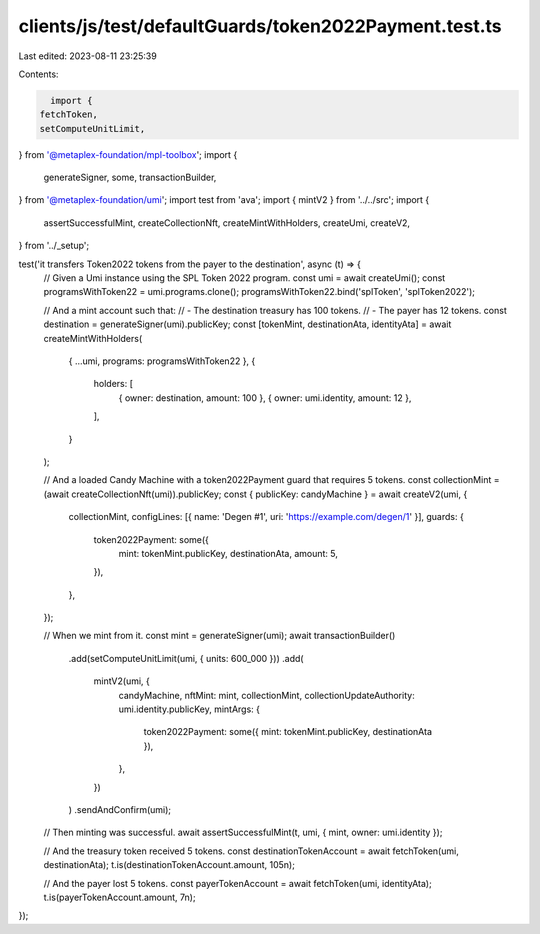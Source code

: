 clients/js/test/defaultGuards/token2022Payment.test.ts
======================================================

Last edited: 2023-08-11 23:25:39

Contents:

.. code-block:: ts

    import {
  fetchToken,
  setComputeUnitLimit,
} from '@metaplex-foundation/mpl-toolbox';
import {
  generateSigner,
  some,
  transactionBuilder,
} from '@metaplex-foundation/umi';
import test from 'ava';
import { mintV2 } from '../../src';
import {
  assertSuccessfulMint,
  createCollectionNft,
  createMintWithHolders,
  createUmi,
  createV2,
} from '../_setup';

test('it transfers Token2022 tokens from the payer to the destination', async (t) => {
  // Given a Umi instance using the SPL Token 2022 program.
  const umi = await createUmi();
  const programsWithToken22 = umi.programs.clone();
  programsWithToken22.bind('splToken', 'splToken2022');

  // And a mint account such that:
  // - The destination treasury has 100 tokens.
  // - The payer has 12 tokens.
  const destination = generateSigner(umi).publicKey;
  const [tokenMint, destinationAta, identityAta] = await createMintWithHolders(
    { ...umi, programs: programsWithToken22 },
    {
      holders: [
        { owner: destination, amount: 100 },
        { owner: umi.identity, amount: 12 },
      ],
    }
  );

  // And a loaded Candy Machine with a token2022Payment guard that requires 5 tokens.
  const collectionMint = (await createCollectionNft(umi)).publicKey;
  const { publicKey: candyMachine } = await createV2(umi, {
    collectionMint,
    configLines: [{ name: 'Degen #1', uri: 'https://example.com/degen/1' }],
    guards: {
      token2022Payment: some({
        mint: tokenMint.publicKey,
        destinationAta,
        amount: 5,
      }),
    },
  });

  // When we mint from it.
  const mint = generateSigner(umi);
  await transactionBuilder()
    .add(setComputeUnitLimit(umi, { units: 600_000 }))
    .add(
      mintV2(umi, {
        candyMachine,
        nftMint: mint,
        collectionMint,
        collectionUpdateAuthority: umi.identity.publicKey,
        mintArgs: {
          token2022Payment: some({ mint: tokenMint.publicKey, destinationAta }),
        },
      })
    )
    .sendAndConfirm(umi);

  // Then minting was successful.
  await assertSuccessfulMint(t, umi, { mint, owner: umi.identity });

  // And the treasury token received 5 tokens.
  const destinationTokenAccount = await fetchToken(umi, destinationAta);
  t.is(destinationTokenAccount.amount, 105n);

  // And the payer lost 5 tokens.
  const payerTokenAccount = await fetchToken(umi, identityAta);
  t.is(payerTokenAccount.amount, 7n);
});


